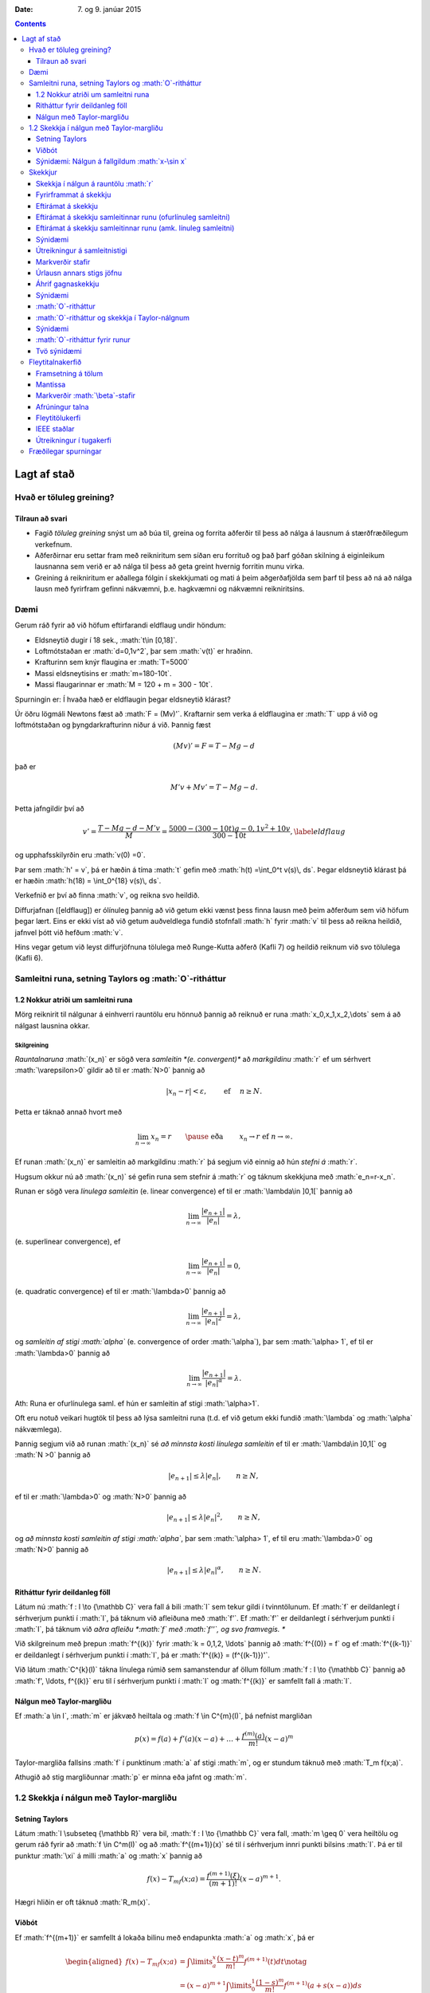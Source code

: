 :Date:   7. og 9. janúar 2015

.. role:: math(raw)
   :format: html latex
..

.. contents::
   :depth: 3
..

Lagt af stað
============

Hvað er töluleg greining?
-------------------------

Tilraun að svari
~~~~~~~~~~~~~~~~

-  Fagið *töluleg greining* snýst um að búa til, greina og forrita
   aðferðir til þess að nálga á lausnum á stærðfræðilegum verkefnum.

-  Aðferðirnar eru settar fram með reikniritum sem síðan eru forrituð og
   það þarf góðan skilning á eiginleikum lausnanna sem verið er að nálga
   til þess að geta greint hvernig forritin munu virka.

-  Greining á reikniritum er aðallega fólgin í skekkjumati og mati á
   þeim aðgerðafjölda sem þarf til þess að ná að nálga lausn með
   fyrirfram gefinni nákvæmni, þ.e. hagkvæmni og nákvæmni reikniritsins.

Dæmi
----

Gerum ráð fyrir að við höfum eftirfarandi eldflaug undir höndum:

-  Eldsneytið dugir í 18 sek., :math:`t\in [0,18]`.

-  Loftmótstaðan er :math:`d=0,1v^2`, þar sem :math:`v(t)` er hraðinn.

-  Krafturinn sem knýr flaugina er :math:`T=5000`

-  Massi eldsneytisins er :math:`m=180-10t`.

-  Massi flaugarinnar er :math:`M = 120 + m = 300 - 10t`.

Spurningin er: Í hvaða hæð er eldflaugin þegar eldsneytið klárast?

Úr öðru lögmáli Newtons fæst að :math:`F = (Mv)'`. Kraftarnir sem verka
á eldflaugina er :math:`T` upp á við og loftmótstaðan og
þyngdarkrafturinn niður á við. Þannig fæst

.. math:: (Mv)' = F = T - Mg - d

\ það er

.. math:: M'v + Mv' = T - Mg -d.

Þetta jafngildir því að

.. math::

   v' = \frac{T-Mg-d-M'v}{M} = \frac{5000-(300-10t)g-0,1v^2+10v}{300-10t},
   \label{eldflaug}

og upphafsskilyrðin eru :math:`v(0) =0`.

Þar sem :math:`h' = v`, þá er hæðin á tíma :math:`t` gefin með
:math:`h(t) =\int_0^t v(s)\, ds`. Þegar eldsneytið klárast þá er hæðin
:math:`h(18) = \int_0^{18} v(s)\, ds`.

Verkefnið er því að finna :math:`v`, og reikna svo heildið.

Diffurjafnan ([eldflaug]) er ólínuleg þannig að við getum ekki vænst
þess finna lausn með þeim aðferðum sem við höfum þegar lært. Eins er
ekki víst að við getum auðveldlega fundið stofnfall :math:`h` fyrir
:math:`v` til þess að reikna heildið, jafnvel þótt við hefðum :math:`v`.

Hins vegar getum við leyst diffurjöfnuna tölulega með Runge-Kutta aðferð
(Kafli 7) og heildið reiknum við svo tölulega (Kafli 6).

Samleitni runa, setning Taylors og :math:`O`-ritháttur
------------------------------------------------------

1.2 Nokkur atriði um samleitni runa
~~~~~~~~~~~~~~~~~~~~~~~~~~~~~~~~~~~

Mörg reiknirit til nálgunar á einhverri rauntölu eru hönnuð þannig að
reiknuð er runa :math:`x_0,x_1,x_2,\dots` sem á að nálgast lausnina
okkar.

Skilgreining
^^^^^^^^^^^^

*Rauntalnaruna* :math:`(x_n)` er sögð vera *samleitin *(e. convergent)**
að *markgildinu* :math:`r` ef um sérhvert :math:`\varepsilon>0` gildir
að til er :math:`N>0` þannig að

.. math:: |x_n-r|<\varepsilon, \qquad \text{ ef } \quad n\geq N.

Þetta er táknað annað hvort með

.. math::

   \lim_{n\to \infty}x_n=r \qquad \pause\text{ eða } \qquad  x_n\to r
       \text{ ef } n\to \infty.

Ef runan :math:`(x_n)` er samleitin að markgildinu :math:`r` þá segjum
við einnig að hún *stefni á* :math:`r`.

Hugsum okkur nú að :math:`(x_n)` sé gefin runa sem stefnir á :math:`r`
og táknum skekkjuna með :math:`e_n=r-x_n`.

Runan er sögð vera *línulega samleitin* (e. linear convergence) ef til
er :math:`\lambda\in ]0,1[` þannig að

.. math:: \lim_{n\to \infty}\dfrac{|e_{n+1}|}{|e_n|}=\lambda,

(e. superlinear convergence), ef

.. math:: \lim_{n\to \infty}\dfrac{|e_{n+1}|}{|e_n|}=0,

(e. quadratic convergence) ef til er :math:`\lambda>0` þannig að

.. math:: \lim_{n\to \infty}\dfrac{|e_{n+1}|}{|e_n|^2}=\lambda,

og *samleitin af stigi :math:`\alpha`* (e. convergence of order
:math:`\alpha`), þar sem :math:`\alpha> 1`, ef til er :math:`\lambda>0`
þannig að

.. math:: \lim_{n\to \infty}\dfrac{|e_{n+1}|}{|e_n|^\alpha}=\lambda.

Ath: Runa er ofurlínulega saml. ef hún er samleitin af stigi
:math:`\alpha>1`.

Oft eru notuð veikari hugtök til þess að lýsa samleitni runa (t.d. ef
við getum ekki fundið :math:`\lambda` og :math:`\alpha` nákvæmlega).

Þannig segjum við að runan :math:`(x_n)` sé *að minnsta kosti línulega
samleitin* ef til er :math:`\lambda\in ]0,1[` og :math:`N >0` þannig að

.. math:: |e_{n+1}|\leq \lambda |e_n|, \qquad n\geq N,

ef til er :math:`\lambda>0` og :math:`N>0` þannig að

.. math:: |e_{n+1}|\leq \lambda |e_n|^2, \qquad n\geq N,

og *að minnsta kosti samleitin af stigi :math:`\alpha`*, þar sem
:math:`\alpha> 1`, ef til eru :math:`\lambda>0` og :math:`N>0` þannig að

.. math:: |e_{n+1}|\leq \lambda |e_n|^\alpha, \qquad n\geq N.

Ritháttur fyrir deildanleg föll
~~~~~~~~~~~~~~~~~~~~~~~~~~~~~~~

Látum nú :math:`f : I \to {\mathbb  C}` vera fall á bili :math:`I` sem
tekur gildi í tvinntölunum. Ef :math:`f` er deildanlegt í sérhverjum
punkti í :math:`I`, þá táknum við afleiðuna með :math:`f'`. Ef
:math:`f'` er deildanlegt í sérhverjum punkti í :math:`I`, þá táknum við
*aðra afleiðu *:math:`f` með :math:`f''`, og svo framvegis. **

Við skilgreinum með þrepun :math:`f^{(k)}` fyrir :math:`k = 0,1,2,
\ldots` þannig að :math:`f^{(0)} = f` og ef :math:`f^{(k-1)}` er
deildanlegt í sérhverjum punkti í :math:`I`, þá er
:math:`f^{(k)} = (f^{(k-1)})'`.

Við látum :math:`C^{k}(I)` tákna línulega rúmið sem samanstendur af
öllum föllum :math:`f :
I \to {\mathbb  C}` þannig að :math:`f', \ldots, f^{(k)}` eru til í
sérhverjum punkti í :math:`I` og :math:`f^{(k)}` er samfellt fall á
:math:`I`.

Nálgun með Taylor-margliðu
~~~~~~~~~~~~~~~~~~~~~~~~~~

Ef :math:`a \in I`, :math:`m` er jákvæð heiltala og
:math:`f \in C^{m}(I)`, þá nefnist margliðan

.. math:: p(x) = f(a) + f'(a)(x-a) + \ldots   + \frac{f^{(m)}(a)}{m!}(x-a)^m

Taylor-margliða fallsins :math:`f` í punktinum :math:`a` af stigi
:math:`m`, og er stundum táknuð með :math:`T_m f(x;a)`.

Athugið að stig margliðunnar :math:`p` er minna eða jafnt og :math:`m`.

1.2 Skekkja í nálgun með Taylor-margliðu
----------------------------------------

Setning Taylors
~~~~~~~~~~~~~~~

Látum :math:`I \subseteq {\mathbb  R}` vera bil, :math:`f : I \to
{\mathbb  C}` vera fall, :math:`m \geq 0` vera heiltölu og gerum ráð
fyrir að :math:`f \in
C^m(I)` og að :math:`f^{(m+1)}(x)` sé til í sérhverjum innri punkti
bilsins :math:`I`. Þá er til punktur :math:`\xi` á milli :math:`a` og
:math:`x` þannig að

.. math:: f(x) - T_mf(x;a)= \frac{f^{(m+1)}(\xi)}{(m+1)!}(x-a)^{m+1}.

Hægri hliðin er oft táknuð :math:`R_m(x)`.

Viðbót
~~~~~~

Ef :math:`f^{(m+1)}` er samfellt á lokaða bilinu með endapunkta
:math:`a` og :math:`x`, þá er

.. math::

   \begin{aligned}
     f(x) - T_mf(x;a)&= \int\limits_a^x 
     \frac{(x-t)^m}{m!}f^{(m+1)}(t) dt \notag \\
     &= (x-a)^{m+1} \int\limits_0^1 
     \frac{(1-s)^m}{m!} f^{(m+1)}(a + s(x-a)) ds\\
   &= (x-a)^{m+1}g_m(x)\end{aligned}

Sýnidæmi: Nálgun á fallgildum :math:`x-\sin x`
~~~~~~~~~~~~~~~~~~~~~~~~~~~~~~~~~~~~~~~~~~~~~~

Vitum að :math:`x \approx \sin x` ef :math:`x` er lítið. Tökum
:math:`x=0.1` og hugsum okkur að við séum að reikna á vél með 8 stafa
nákvæmni. Hún gefur

.. math:: \sin 0.1 = 0.099833417

Af því leiðir

.. math:: 0.1 - \sin 0.1 = 1.66583\cdot 10^{-4}

Við höfum tapað tveimur markverðum stöfum í nákvæmni.

Ef við notum Taylor-nálgunina fyrir :math:`\sin(x)`,

.. math::

   \sin x = x - \frac{x^3}{3!} + \frac{x^5}{5!} 
       - \frac{x^7}{7!} \cdots

og tökum fyrstu þrjá liðina, þ.e. skoðum 6. stigs Taylor-margliðu
fallsins.

:math:`x-\sin(x)` er þá u.þ.b.

.. math:: x - \left(x - \frac{x^3}{3!} + \frac{x^5}{5!}\right) = \frac{x^3}{3!} - \frac{x^5}{5!}.

Fallgildið er þá

.. math:: \frac {0.1^3}{3!} - \frac{0.1^5}{5!} = 1.6658334 \cdot 10^{-4}.

Skekkjan er gefin með

.. math::

   |R_6(0.1)| = \left|\frac{\sin^{(7)}(\xi)}{7!}0.1^7\right|
       = \left|\frac{-\cos(\xi)}{7!}0.1^7\right| 
       \leq \frac{1}{7!}0.1^7 < 0.2\cdot 10^{-10}.

 Sem þýðir að við höfum enn 8 markverða stafi.

Ritháttur
^^^^^^^^^

:math:`\sin^{(7)}` hér að ofan táknar 7. afleiðu :math:`\sin`, sem er
:math:`-\cos`.

Ef við tökum :math:`x = 0.01` er þetta enn greinilegra. Reiknivélin
gefur

.. math:: \sin(0.01) = 0.0099998333

Þannig að

.. math:: 0.01 - \sin 0.01 = 0.1667\cdot 10^{-7}

 og við erum bara með 4 markverða stafi.

Hér dugir að taka aðeins þriðja stigs liðinn í Taylor-formúlunni

.. math::

   0.01 - \sin (0.01) \approx \frac{0.01^3}{3!} 
       = 0.16666667 \cdot 10^{-7},

því skekkjan er

.. math:: R_4(0.01) \leq \frac{0.01^5}{5!} < 10^{-12}

Skekkjur
--------

Við allar úrlausnir á verkefnum í tölulegri greininingu þarf að fást við
skekkjur. Þær eru af ýmsum toga:

-  Gögn eru oft niðurstöður mælinga og þá fylgja þeim *mæliskekkjur*.
   Eins getum við þurft að notast við nálganir á föstum sem koma fyrir
   (t.d. :math:`\pi`, Avogadrosar talan, …).

-  Við nálganir á lausnum á stærðfræðilegum verkefnum verða til
   *aðferðarskekkjur*. Þær verða til þegar reikniritin eru hönnuð og
   greining á reikniritum snýst fyrst og fremst um mat á
   aðferðarskekkjum.

-  *Reikningsskekkjur* verða til í tölvum á öllum stigum, jafnvel þegar
   tölur eru lesnar inn í tugakerfi og þeim snúið yfir í tvíundarkerfi.
   Þær verða líka til vegna þess að tölvur geta einungis unnið með
   endanlegt mengi af tölum og allar útkomur þarf að nálga innan þess
   mengis. Þessar skekkjur nefnast oft *afrúningsskekkjur*.

-  *Mannlegar villur* eru óumflýjanlegar. Það sem við getum gert er
   temja okkur vinnubrögð sem lágmarka líkur á þeim og auðvelda okkur að
   finna villur sem við gerum.

Skekkja í nálgun á rauntölu :math:`r`
~~~~~~~~~~~~~~~~~~~~~~~~~~~~~~~~~~~~~

Við getum stillt upp jöfnunum svona

.. math::

   r \text{ (rétt gildi) } = x\text{ (nálgunargildi)} + 
       e \text{ (skekkja)}

þar sem talan :math:`x` er nálgun á tölunni :math:`r`, og þá nefnist

.. math:: e=r-x

*skekkjan *(e. error)* í nálgun á :math:`r` með :math:`x`* eða bara
*skekkja*.

*Algildi skekkju *(e. absolute error)** er tölugildið :math:`|e|=|r-x|`

Ef vitað er að :math:`r\neq 0`, þá nefnist

.. math:: \dfrac{|e|}{|r|}=\dfrac{|r-x|}{|r|}

*hlutfallsleg skekkja *(e. relative error)** í nálgun á :math:`r` með
:math:`x`.

**Ath:** Auðvitað er talan :math:`r` sem við leitum að óþekkt (annars
þyrftum við ekki að framkvæma alla þessa reikninga), sem þýðir að við
getum hvergi notað hana í reikninum.

Fyrirframmat á skekkju
~~~~~~~~~~~~~~~~~~~~~~

Metið er áður en reikningar hefjast hversu umfangsmikla reikninga þarf
að framkvæma til þess að nálgunin náist innan fyrirfram gefinna
skekkjumarka.

Ef lausnin er fundin með ítrekunaraðferð er yfirleitt metið hversu
margar ítrekarnir þarf til þess að nálgun verði innan skekkjumarka.

Eftirámat á skekkju
~~~~~~~~~~~~~~~~~~~

Um leið og reikningar eru framkvæmdir er lagt mat á skekkju og
reikningum er hætt þegar matið segir að nálgun sé innan skekkjumarka.
Það gerist yfirleitt þegar gildið sem við reiknum út breytist orðið
lítið í hverju skrefi.

Eftirámat á skekkju samleitinnar runu (ofurlínuleg samleitni)
~~~~~~~~~~~~~~~~~~~~~~~~~~~~~~~~~~~~~~~~~~~~~~~~~~~~~~~~~~~~~

Hugsum okkur að við séum að nálga töluna :math:`r` með gildum rununnar
:math:`x_n`, að við höfum reiknað út :math:`x_0,\dots,x_n` og viljum fá
mat á skekkjunni :math:`e_n=r-x_n` í :math:`n`-ta skrefi.

Við reiknum næst út :math:`x_{n+1}` og skrifum
:math:`e_{n+1}=\lambda_ne_n`. Þá er

.. math::

   x_{n+1}-x_n = (r-x_n)-(r-x_{n+1})
       = e_n-e_{n+1} = (1-\lambda_n)e_n

og við fáum

.. math:: e_n = \dfrac{x_{n+1}-x_n}{1-\lambda_n}.

Ef við vitum að runan er *ofurlínulega samleitin*, þá stefnir
:math:`\lambda_n` á :math:`0` og þar með er

.. math:: e_n\approx x_{n+1}-x_n.

Við hættum því útreikningi þegar :math:`|x_{n+1}-x_n|<\varepsilon` þar
sem :math:`\varepsilon` er fyrirfram gefin tala, sem lýsir þeirri
nákvæmni sem við viljum ná.

Eftirámat á skekkju samleitinnar runu (amk. línuleg samleitni)
~~~~~~~~~~~~~~~~~~~~~~~~~~~~~~~~~~~~~~~~~~~~~~~~~~~~~~~~~~~~~~

Ef við vitum ekki meira en að runan :math:`x_n` sé *að minnsta kosti
línulega samleitin* ; segjum :math:`|e_{n+1}|\leq c|e_n|`,
:math:`n\geq N`, þar sem :math:`c\in(0,1)`, þá á :math:`\lambda_n` að
stefna á fasta :math:`\lambda` og :math:`|\lambda|\leq c`. Við höfum

.. math::

   \lambda_n = \dfrac{e_{n+1}}{e_n} = 
       \dfrac{1-\lambda_n}{1-\lambda_{n+1}}
       \cdot\dfrac{x_{n+2}-x_{n+1}}{x_{n+1}-x_n}\approx 
       \dfrac{x_{n+2}-x_{n+1}}{x_{n+1}-x_n}

Nú þurfum við að átta okkur á því hvernig þetta er nýtt í útreikningum.

Hugsum okkur að við höfum reiknað út :math:`x_0,\dots,x_n` og viljum fá
mat á :math:`e_n`. Við reiknum þá út :math:`x_{n+1}` og :math:`x_{n+2}`
og síðan hlutfallið :math:`\kappa_n=(x_{n+2} - x_{n+1})/(x_{n+1} -
x_n)` sem við notum sem mat á :math:`\lambda_n`. Eftirámatið á
skekkjunni í ítrekunarskrefi númer :math:`n` verður síðan

.. math:: e_n\approx \dfrac{x_{n+1}-x_n}{1-\kappa_n}.

Ef stærðin í hægri hliðinni er komin niður fyrir fyrirfram gefin
skekkjumörk :math:`\varepsilon`, þá stöðvum við útreikningana.

Sýnidæmi
~~~~~~~~

Okkur er gefin runa af nálgunum á lausn jöfnunnar

.. math:: f(x) = e^x\sin x-x^2 = 0

og eigum að staðfesta hvort nálgunaraðferðin er ferningssamleitin:

+-------------+--------------------+-------------------------+-------------------------------------------------+
| :math:`n`   | :math:`x_n`        | :math:`|x_{n+1}-x_n|`   | :math:`\frac{|x_{n+1}-x_n|}{|x_n-x_{n-1}|^2}`   |
+=============+====================+=========================+=================================================+
| 0           | 3.00000000000000   |                         |                                                 |
+-------------+--------------------+-------------------------+-------------------------------------------------+
| 1           | 2.73251570951922   | 0.10052257507862        | 1.404                                           |
+-------------+--------------------+-------------------------+-------------------------------------------------+
| 2           | 2.63199313444060   | 0.01373904283351        | 1.359                                           |
+-------------+--------------------+-------------------------+-------------------------------------------------+
| 3           | 2.61825409160709   | 0.00024006192208        | 1.273                                           |
+-------------+--------------------+-------------------------+-------------------------------------------------+
| 4           | 2.61801402968501   | 0.00000007236005        | 1.256                                           |
+-------------+--------------------+-------------------------+-------------------------------------------------+
| 5           | 2.61801395732496   | 0.00000000000001        | 1.272                                           |
+-------------+--------------------+-------------------------+-------------------------------------------------+

Við metum :math:`e_n\approx |x_{n+1}-x_n|` og þar af leiðandi
:math:`|e_n|/|e_{n-1}|^2\approx |x_{n+1}-x_n|/|x_n-x_{n-1}|^2`.

Við sjáum að hlutfallið :math:`|x_{n+1}-x_n|/|x_n-x_{n-1}|^2` helst
stöðugt og því ályktum við að aðferðin sé ferningssamleitin.

Útreikningur á samleitnistigi
~~~~~~~~~~~~~~~~~~~~~~~~~~~~~

Skoðum lítið dæmi um útreikninga á samleitnistigi.

Eftirfarandi runa stefnir á :math:`\sqrt 3`.

+-------------+---------------------+
| :math:`n`   | :math:`x_n`         |
+=============+=====================+
| 0           | 2.000000000000000   |
+-------------+---------------------+
| 1           | 1.666666666666667   |
+-------------+---------------------+
| 2           | 1.727272727272727   |
+-------------+---------------------+
| 3           | 1.732142857142857   |
+-------------+---------------------+
| 4           | 1.732050680431722   |
+-------------+---------------------+
| 5           | 1.732050807565499   |
+-------------+---------------------+

Er samleitnistigið :math:`1.618`?

Ef ekki, hvert er þá samleitnistigið?

*Lausn:* Ef miðað er við að runan :math:`(x_n)` sé ofurlínulega
samleitin, þá er eðlilegt að taka :math:`e_n\approx x_{n+1}-x_n` sem mat
á skekkjunni :math:`e_n=\sqrt 3-x_n` í :math:`n`-ta ítrekunarskrefinu.

Við byrjum á því að kanna hvernig tilgátan um að samleitnistigið kemur
út á þessum tölum með :math:`e_n=x_{n+1}-x_n`:

+-------------+---------------------+---------------------------------+-----------------------------------+
| :math:`n`   | :math:`x_n`         | :math:`|e_n|`                   | :math:`|e_n|/|e_{n-1}|^{1.618}`   |
+=============+=====================+=================================+===================================+
| 0           | 2.000000000000000   | 3.3333\ :math:`\cdot 10^{-1}`   |                                   |
+-------------+---------------------+---------------------------------+-----------------------------------+
| 1           | 1.666666666666667   | 6.0606\ :math:`\cdot 10^{-2}`   | 3.5851\ :math:`\cdot 10^{-1}`     |
+-------------+---------------------+---------------------------------+-----------------------------------+
| 2           | 1.727272727272727   | 4.8701\ :math:`\cdot 10^{-3}`   | 4.5439\ :math:`\cdot 10^{-1}`     |
+-------------+---------------------+---------------------------------+-----------------------------------+
| 3           | 1.732142857142857   | 9.2177\ :math:`\cdot 10^{-5}`   | 5.0837\ :math:`\cdot 10^{-1}`     |
+-------------+---------------------+---------------------------------+-----------------------------------+
| 4           | 1.732050680431722   | 1.2713\ :math:`\cdot 10^{-7}`   | 4.3004\ :math:`\cdot 10^{-1}`     |
+-------------+---------------------+---------------------------------+-----------------------------------+
| 5           | 1.732050807565499   |                                 |                                   |
+-------------+---------------------+---------------------------------+-----------------------------------+

Tveimur síðustu tölunum í aftasta dálki ber ekki nógu vel saman, svo það
er vafasamt hvort talan :math:`1.618` er rétta samleitnistigið.

Ef :math:`(x_n)` er samleitin af stigi :math:`\alpha`, þá gildir
:math:`\lim_{n\to \infty}|e_{n+1}|/|e_n|^\alpha=\lambda`, þar sem
:math:`\lambda>0`. Þar með höfum við nálgunarjöfnu ef :math:`n` er nógu
stórt,

.. math::

   \dfrac{|e_{n+1}|}{|e_n|^\alpha} \approx
       \dfrac{|e_{n+2}|}{|e_{n+1}|^\alpha}
       \qquad \text{ þá og því aðeins að } \qquad 
       \dfrac{|e_{n+1}|}{|e_{n+2}|} \approx
       \bigg|\dfrac{e_{n}}{e_{n+1}} \bigg|^\alpha.

Ef við lítum á þetta sem jöfnu og leysum út :math:`\alpha`, þá fáum við

.. math::

   \alpha_n = 
       \dfrac{\ln(|e_{n+1}|/|e_{n+2}|)}{\ln(|e_{n}|/|e_{n+1}|)}.

Við getum reiknað út þrjú gildi á :math:`\alpha` úr þeim gögnum sem við
höfum, :math:`\alpha_0= 1.479`, :math:`\alpha_1 = 1.573` og
:math:`\alpha_2=1.660`.

Ef við endurtökum útreikninga okkar hér að framan með :math:`1.660` í
stað :math:`1.618`, þá fæst

+-------------+---------------------+---------------------------------+-----------------------------------+
| :math:`n`   | :math:`p_n`         | :math:`|e_n|`                   | :math:`|e_n|/|e_{n-1}|^{1.660}`   |
+=============+=====================+=================================+===================================+
| 0           | 2.000000000000000   | 3.3333\ :math:`\cdot 10^{-1}`   |                                   |
+-------------+---------------------+---------------------------------+-----------------------------------+
| 1           | 1.666666666666667   | 6.0606\ :math:`\cdot 10^{-2}`   | 3.7551\ :math:`\cdot 10^{-1}`     |
+-------------+---------------------+---------------------------------+-----------------------------------+
| 2           | 1.727272727272727   | 4.8701\ :math:`\cdot 10^{-3}`   | 5.1143\ :math:`\cdot 10^{-1}`     |
+-------------+---------------------+---------------------------------+-----------------------------------+
| 3           | 1.732142857142857   | 9.2177\ :math:`\cdot 10^{-5}`   | 6.3639\ :math:`\cdot 10^{-1}`     |
+-------------+---------------------+---------------------------------+-----------------------------------+
| 4           | 1.732050680431722   | 1.2713\ :math:`\cdot 10^{-7}`   | 6.3639\ :math:`\cdot 10^{-1}`     |
+-------------+---------------------+---------------------------------+-----------------------------------+
| 5           | 1.732050807565499   |                                 |                                   |
+-------------+---------------------+---------------------------------+-----------------------------------+

Tölunum neðst í aftasta dálki ber saman með fimm réttum stöfum og því
ályktum við að :math:`1.660` sé nær því að vera rétta samleitnistigið.

Markverðir stafir
~~~~~~~~~~~~~~~~~

Skilgreining
^^^^^^^^^^^^

Gerum ráð fyrir að :math:`r\neq 0`, þá segjum við að :math:`x` sé
*nálgun á :math:`r` með :math:`t` markverðum stöfum *(e. significant
digits)** ef

.. math:: \frac{|r-x|}{|r|} \leq 10^{-t}.

Getum útfært þetta aðeins ítarlegra. Ef

.. math:: 10^{-(t+1)} < \frac{|r-x|}{|r|} \leq 10^{-t}.

þá segjum við að nálgunin á :math:`r` með :math:`x` sé rétt með að
minnsta kosti :math:`t` markverðum stöfum og að hámarki með :math:`t+1`
markverðum stöfum.

Athugið að ef :math:`e` er minnsta heila talan þannig að
:math:`|r|<10^e`, þá gefur seinni ójafnan matið

.. math:: |r-x| = 0.0\dots 0 a_t a_{t+1}\ldots \ \cdot\  10^e,

þar sem núllin aftan við punkt eru :math:`t` talsins.

Einnig er hægt að útfæra þetta fyrir aðrar grunntölur en 10, sjá bók
bls. 36.

Úrlausn annars stigs jöfnu
~~~~~~~~~~~~~~~~~~~~~~~~~~

Þegar núllstöðvar annars stigs jöfnunnar :math:`ax^2+bx+c=0` eru
reiknaðar út úr formúlunni

.. math:: x = \dfrac{-b\pm\sqrt{b^2-4ac}}{2a},

verður til styttingarskekkja ef :math:`b^2` er miklu stærra heldur en
:math:`4ac` vegna :math:`|b|\approx\sqrt{b^2-4ac}`. Við komumst hjá
þessum vandræðum með því að líta á margliðuna fullþáttaða
:math:`a(x-x_1)(x-x_2)` og notfæra okkur að núllstöðvarnar :math:`x_1`
og :math:`x_2` uppfylla :math:`x_1x_2=c/a`.

Ef :math:`b>0`, þá reiknum við :math:`x_1` fyrst út úr formúlunni

.. math::

   x_1 = \dfrac{-b-\sqrt{b^2-4ac}}{2a}
       \quad \text{ og  síðan } \quad
       x_2 = \dfrac{c/a}{x_1}.

Ef aftur á móti :math:`b<0`, þá reiknum við fyrst :math:`x_1` út úr
formúlunni

.. math::

   x_1 = \dfrac{-b+\sqrt{b^2-4ac}}{2a} 
       \qquad \text{ og síðan } \qquad 
       x_2 = \dfrac{c/a}{x_1}.

Ef :math:`b^2\approx 4ac` þá lendum við í styttingarskekkjum, en við
neyðumst til þess að lifa með þeim.

Áhrif gagnaskekkju
~~~~~~~~~~~~~~~~~~

Hugsum okkur að við séum að finna nálgun á núllstöð falls
:math:`x\mapsto f(x,\alpha)`. Við viljum finna nálgun :math:`x` á
lausninni :math:`r=r(\alpha)` sem uppfyllir

.. math:: f(r,\alpha) = 0

og við lítum á :math:`\alpha` sem stika (t.d. náttúrulegur fasti).

Gerum ráð fyrir að :math:`\alpha_0` sé nálgun á :math:`\alpha` og að við
þekkjum nálgun á :math:`r(\alpha_0)` sem er lausn á jöfnunni
:math:`f(x,\alpha_0)=0`.

Við viljum athuga hversu mikil áhrif nálgun á :math:`\alpha` með
:math:`\alpha_0` hefur á lausnina okkar, þ.e. við þurfum að meta
skekkjuna :math:`r(\alpha)-r(\alpha_0)`.

Ef við gefum okkur að :math:`f` sé samfellt deildanlegt í grennd um
punktinn :math:`(x_0,\alpha_0)`, þar sem :math:`x_0=r(\alpha_0)` og
:math:`{\partial}_xf(x_0,\alpha_0)\neq 0`, þá segir setningin um fólgin
föll að til sé grennd :math:`I` um punktinn :math:`\alpha_0` í
:math:`{\mathbb  R}` og samfellt deildanlegt fall
:math:`r:I\to {\mathbb  R}`, þannig að :math:`r(\alpha_0)=x_0` og
:math:`f(r(\alpha),\alpha)=0` fyrir öll :math:`\alpha\in I`.

Með öðrum orðum má segja að við getum alltaf leyst jöfnuna
:math:`f(x,\alpha)=0` með tilliti til :math:`x` þannig að út komi lausn
:math:`x=r(\alpha)` sem er samfellt diffranlegt fall af :math:`\alpha`.

Keðjureglan gefur okkur nú gildi afleiðunnar, því af jöfnunni
:math:`f(r(\alpha),\alpha)=0` leiðir að fallið
:math:`I \ni \alpha \mapsto f(r(\alpha),\alpha)` er fast, þannig að

.. math::

   0 =\frac {\partial}{\partial \alpha}f(r(\alpha),\alpha) = f_x'(r(\alpha), \alpha)\cdot r'(\alpha) 
       + f_{\alpha}'(r(\alpha),
       \alpha).

Þetta gefur

.. math::

   r'(\alpha) = \frac{-f_{\alpha}'(r(\alpha),\alpha)}
           {f_x'(r(\alpha),\alpha)}.

Nú látum við :math:`e` tákna skekkjuna í nálguninni á :math:`\alpha` með
:math:`\alpha_0`, :math:`e=\alpha-\alpha_0`. Þá fáum við skekkjumatið

.. math::

   r(\alpha) - r(\alpha_0) \approx r'(\alpha_0)\cdot e 
       = \frac{-f_{\alpha}'(r(\alpha_0),\alpha_0)}
           {f_x'(r(\alpha_0),\alpha_0)}\cdot e

og jafnframt mat á hlutfallslegri skekkju

.. math::

   \dfrac{|r(\alpha) - r(\alpha_0)|}
       {|r(\alpha)|} \approx \frac{|f_{\alpha}'(r(\alpha_0),\alpha_0)|}
       {|r(\alpha_0)f_x'(r(\alpha_0),\alpha_0)|}\cdot
       |e|.

Sýnidæmi
~~~~~~~~

Við skulum nú líta á það verkefni að finna nálgun á minnstu jákvæðu
lausn jöfnunnar :math:`\sin(\pi x)=1-e^{-x}`, þar sem við gerum ráð
fyrir því að þurfa að nálga :math:`\pi` með :math:`3.14`.

Okkur eru gefnar niðurstöður úr nálguninni með einhverri aðferð. Við
setjum :math:`f(x,\alpha)=1-e^{-x}-\sin(\alpha x)` og fáum

+-------------+--------------------+-------------------------+-------------------------------------------------+
| :math:`n`   | :math:`x_n`        | :math:`|x_{n+1}-x_n|`   | :math:`\frac{|x_{n+1}-x_n|}{|x_n-x_{n-1}|^2}`   |
+=============+====================+=========================+=================================================+
| 0           |                    |                         | 0.8                                             |
+-------------+--------------------+-------------------------+-------------------------------------------------+
| 1           | 0.81276894538752   | 0.00014017936338        | 0.8597                                          |
+-------------+--------------------+-------------------------+-------------------------------------------------+
| 2           | 0.81262876602414   | 0.00000001621651        | 0.8253                                          |
+-------------+--------------------+-------------------------+-------------------------------------------------+
| 3           | 0.81262874980763   | 0.00000000000000        | 0.8444                                          |
+-------------+--------------------+-------------------------+-------------------------------------------------+

Hér er :math:`\alpha=\pi` og :math:`\alpha_0=3.14` og þar með
:math:`|e|<0.0016`.

Hlutafleiðurnar eru :math:`f'_x(x,\alpha)=e^{-x}-\alpha\cos(\alpha x)`
og :math:`f'_\alpha(x,\alpha)=-x\cos(\alpha x)`.

Við stingum tölunum okkar inn í matið og notum punktinn
:math:`(x_3,\alpha_0)=(0.8126,3.14)`. Það gefur

.. math::

   \begin{aligned}
       r(\pi)-r(3.14)&\approx r'(3.14) \cdot e\\
       &\approx
       \dfrac{|0.8126\cdot \cos(0.8126\cdot 3.14)|}{|e^{-0.8126}-3.14
       \cdot \cos(0.8126 \cdot 3.14)|}\ 
       0.0016 \\
       &\approx 0.4\cdot 10^{-3}\end{aligned}

Þetta mat segir okkur að við eigum að gera ráð fyrir að áhrif
gagnaskekkjunnar séu þau að við fáum lausn með þremur réttum stöfum,
:math:`r(\pi) \approx 0.813`. Nálgun okkar á minnstu jákvæðu lausn
jöfnunnar :math:`\sin(\pi
x)=1-e^{-x}` er því :math:`0.813`.

:math:`O`-ritháttur
~~~~~~~~~~~~~~~~~~~

Látum :math:`f` og :math:`g` vera tvö föll sem skilgreind eru á bili
:math:`I \subset
\mathbb{R}` og látum :math:`c` vera tölu á :math:`I` eða annan hvorn
endapunkt :math:`I`.

Við segjum að :math:`f(t)` *sé stórt O af* :math:`g(t)` og skrifum

.. math:: f(t) = O(g(t)), \qquad t \rightarrow c,

ef til er fasti :math:`C>0` þannig að ójafnan

.. math:: |f(t)| \leq C|g(t)|

gildi fyrir öll :math:`t` í einhverri grennd um :math:`c`.

Athugið að grennd um :math:`c=+\infty` er bil af gerðinni
:math:`]\alpha,+\infty[` og grennd um :math:`c=-\infty` er bil af
gerðinni :math:`]-\infty,\alpha[`.

:math:`O`-ritháttur og skekkja í Taylor-nálgnum
~~~~~~~~~~~~~~~~~~~~~~~~~~~~~~~~~~~~~~~~~~~~~~~

Oft er :math:`O`-ritháttur notaður þegar fjallað er um skekkjur í
Taylor-nálgunum,

.. math::

   \begin{aligned}
       f(x) - T_n f(x;c) &= f(x) - f(c) - f'(x-c) - \cdots 
       - \frac{f^{(n)}(c)}{n!}(x-c)^n \\
       &= \frac{f^{(n+1)}(\xi)}{(n+1)!}(x-c)^{n+1} =
       O\big((x-c)^{n+1}\big),  \quad x \to c\end{aligned}

Sýnidæmi
~~~~~~~~

Það eru til haugar af dæmum, sem við þekkjum vel.

Setning Taylors gefur okkur:

.. math::

   \begin{gathered}
       x - \sin x = O(x^3), \quad x \to 0\\
       x - \frac{x^3}{3!} - \sin x = O(x^5), \quad x \to 0\end{gathered}

:math:`O`-ritháttur fyrir runur
~~~~~~~~~~~~~~~~~~~~~~~~~~~~~~~

Látum nú :math:`(a_n)` og :math:`(b_n)` vera tvær talnarunur. Við segjum
að :math:`a_n` *sé stórt O af* :math:`b_n` og skrifum

.. math:: a_n = O(b_n),

ef til er fasti :math:`C>0` þannig að ójafnan

.. math:: |a_n| \leq C|b_n|

gildi fyrir öll :math:`n=0,1,2,3,\dots`.

Tvö sýnidæmi
~~~~~~~~~~~~

-  Út frá Taylor-röðinni fyrir :math:`\cos x` fáum við að

   .. math:: \cos(1/n)-1+1/(2n^2) = O(1/n^4)

-  Út frá

   .. math:: \sqrt{n+1}-\sqrt n = \dfrac{1}{\sqrt{n+1}+\sqrt n} \leq \frac{1}{2\sqrt n}

   sjáum við að

   .. math:: \sqrt{n+1}-\sqrt n = O\big(\dfrac 1{\sqrt n}\big)

Fleytitalnakerfið
-----------------

Framsetning á tölum
~~~~~~~~~~~~~~~~~~~

Ef :math:`r` er rauntala frábrugðin :math:`0` og :math:`\beta` er
náttúrleg tala, :math:`2` eða stærri, þá er til einhlýtt ákvörðuð
framsetning á :math:`r` af gerðinni

.. math::

   r = 
       \pm (0.d_1d_2\dots d_kd_{k+1}\dots)_\beta\times \beta^e

þar sem :math:`e` er heiltala og :math:`d_j` eru heiltölur

-  :math:`1\leq d_1<\beta`,

-  :math:`0\leq d_j<\beta`, :math:`j=2,3,4,\dots`.

Tölvur reikna ýmist í *tvíundarkerfi* með :math:`\beta=2` eða í
*sextánundarkerfi* með :math:`\beta=16`, en við mannfólkið með okkar tíu
fingur reiknum í *tugakerfi* með :math:`\beta=10`.

Mantissa
~~~~~~~~

Formerkið og runan

.. math::

   \pm(0.d_1d_2\dots d_kd_{k+1}\dots)_\beta =
       \pm\sum_{j=1}^\infty \dfrac{d_j}{\beta^j}

nefnist *mantissa* tölunnar :math:`r`.

Við skrifum

.. math::

   (0.d_1d_2\dots d_k)_\beta = 
       \sum_{j=1}^k \dfrac{d_j}{\beta^j}

ef :math:`d_{k+1} = d_{k+2} = \cdots = 0` og segjum þá að talan
:math:`r` hafi :math:`k`-stafa mantissu.

Markverðir :math:`\beta`-stafir
~~~~~~~~~~~~~~~~~~~~~~~~~~~~~~~

Ef rauntalan :math:`x` er nálgun á :math:`r`, þá segjum við að :math:`x`
sé nálgun á :math:`r` með *að minnsta kosti :math:`t` markverðum
:math:`\beta`-stöfum* ef

.. math:: \dfrac{|r-x|}{|r|}\leq \beta^{-t}.

Ef við höfum að auki að

.. math:: \beta^{-t-1}<\dfrac{|r-x|}{|r|}\leq \beta^{-t}.

þá segjum við að :math:`x` sé nálgun á :math:`r` með *:math:`t`
markverðum :math:`\beta`-stöfum*.

Athugið að ef :math:`e` er minnsta heila talan þannig að
:math:`|r|<\beta^e`, þá gefur seinni ójafnan matið

.. math:: |r-x| = (0.0\dots 0a_ta_{t+1}\dots)_\beta \times \beta^e,

þar sem núllin aftan við punkt eru :math:`t` talsins.

Afrúningur talna
~~~~~~~~~~~~~~~~

Ef :math:`r` er sett fram á stöðluðu :math:`\beta`-fleytitöluformi, þá
nefnist talan

.. math:: x = (\pm 0.d_1d_2\dots d_k)_\beta\times \beta^e

*afskurður tölunnar :math:`r` við :math:`k`-ta aukastaf :math:`r`*, en
talan

.. math::

   x = \begin{cases} 
       \pm (0.d_1d_2\dots d_k)_\beta\times \beta^e, & 
       d_{k+1}<\beta/2,\\
       \pm ((0.d_1d_2\dots d_k)_\beta+\beta^{-k})\times \beta^e,
       &d_{k+1}\geq \beta/2.
       \end{cases}

nefnist *afrúningur tölunnar :math:`r` við :math:`k`-ta aukastaf*.

Við köllum þessar aðgerðir *afskurð* (e. chopping) og *afrúning*
(e. rounding).

Fleytitölukerfi
~~~~~~~~~~~~~~~

*Fleytitölukerfi* er endanlegt hlutmengi í :math:`{\mathbb  R}`, sem
samanstendur af öllum tölum

.. math:: \pm (0.d_1d_2\dots d_k)_\beta\times \beta^e

þar sem :math:`d_j` eru heiltölur eins og áður var lýst, :math:`k` er
föst tala og við höfum mörk á veldisvísinum :math:`m\leq e\leq M`.

Allar tölvur vinna með eitthvert fleytitölukerfi, oftast með grunntölu
:math:`\beta=2` eða :math:`\beta=16` eins og áður sagði.

Eftir hverja aðgerð í tölvunni þarf að nálga útkomuna með *afskurði* eða
*afrúningu*.

Ef við förum ekki varlega þá getur þetta magnað upp skekkju.

IEEE staðlar
~~~~~~~~~~~~

-  Single: :math:`\beta = 2, k=24, m=-125` og :math:`M = 128`,

-  Double: :math:`\beta = 2, k=53, m=-1021` og :math:`M=1024`.

Sjá nánar bls. 37 í kennslubók.

Útreikningur í tugakerfi
~~~~~~~~~~~~~~~~~~~~~~~~

Þegar reiknað er í tugakerfi er tölurnar afrúnaðar við :math:`k`-ta
aukastaf ef skekkjan í nálgun á þeim er minni en
:math:`\frac 12\times 10^{-k}`. Ef

.. math:: \dfrac{|r-x|}{|r|}<10^{-k-1}

þá treystum við öllum :math:`k` stöfum mantissunnar, en ef

.. math:: \dfrac{|r-x|}{|r|}>10^{-k+q},

þá eru síðustu :math:`q` stafir mantissunnar marklausir auk þess sem
vænta má nokkurs fráviks í :math:`d_{k-q}`.

Fræðilegar spurningar
---------------------

#. Hverjar eru helstu tegundir af skekkjum sem þarf að taka tillit til í
   tölulegum útreikningum?

#. Hvernig eru *skekkja* og *hlutfallsleg skekkja* í nálgun á rauntölu
   skilgreindar?

#. Hver er skilgreiningin á því að *rauntalnaruna* :math:`(x_n)` er sögð
   vera *samleitin* að *markgildinu* :math:`r`?

#. Ef :math:`(x_n)` er gefin runa sem stefnir á :math:`r` og skekkjan er
   :math:`e_n=r-x_n`, hvað þýðir þá að runan sé *að minnsta kosti
   línulega samleitin*, *að minnsta kosti ferningssamleitin* og *að
   minnsta kosti samleitin af stigi :math:`\alpha`*

#. Eftir hvaða reglum eru tölur afrúnaðar í tugakerfi?

#. Hvernig er fyrirframmat á skekkju framkvæmt?

#. Útskýrið hvernig er eftirámat á skekkju framkvæmt við nálgun á
   rauntölu :math:`r` er aðferðin er ofurlínulega samleitin?

#. Útskýrið hvernig er eftirámat á skekkju framkvæmt við nálgun á
   rauntölu :math:`r` ef aðferðin er að minnsta kosti línulega
   samleitin.

#. Útskýrið hvernig samleitnistig runu er metið.

#. Útskýrið hvernig forðast á styttingarskekkjur þegar núllstöðvar
   annars stigs margliðu :math:`ax^2+bx+c` eru reiknaðar

#. Hvernig er setning Taylors og hvernig er skekkjan í Taylor-nálgun?

#. Útskýrið hvernig hægt er að meta hlutfallslega skekkju í núllstöð
   :math:`r(\alpha)` fallsins :math:`x\mapsto f(x,\alpha)` ef gefið er
   að það er skekkja í gildinu sem notað er fyrir :math:`\alpha`.

#. Hvað þýðir að :math:`f(t) = O(g(t))` ef :math:`t \rightarrow c` þar
   sem :math:`f` og :math:`g` eru föll sem skilgreind eru á bili sem
   inniheldur :math:`c` eða á hálfás :math:`x>a` í tilfellinu þegar
   :math:`c=+\infty`?

#. Hvað þýðir að :math:` a_n = O(b_n)` ef :math:`n\to \infty` þegar
   :math:`(a_n)` og :math:`(b_n)` eru tvær talnarunur?
